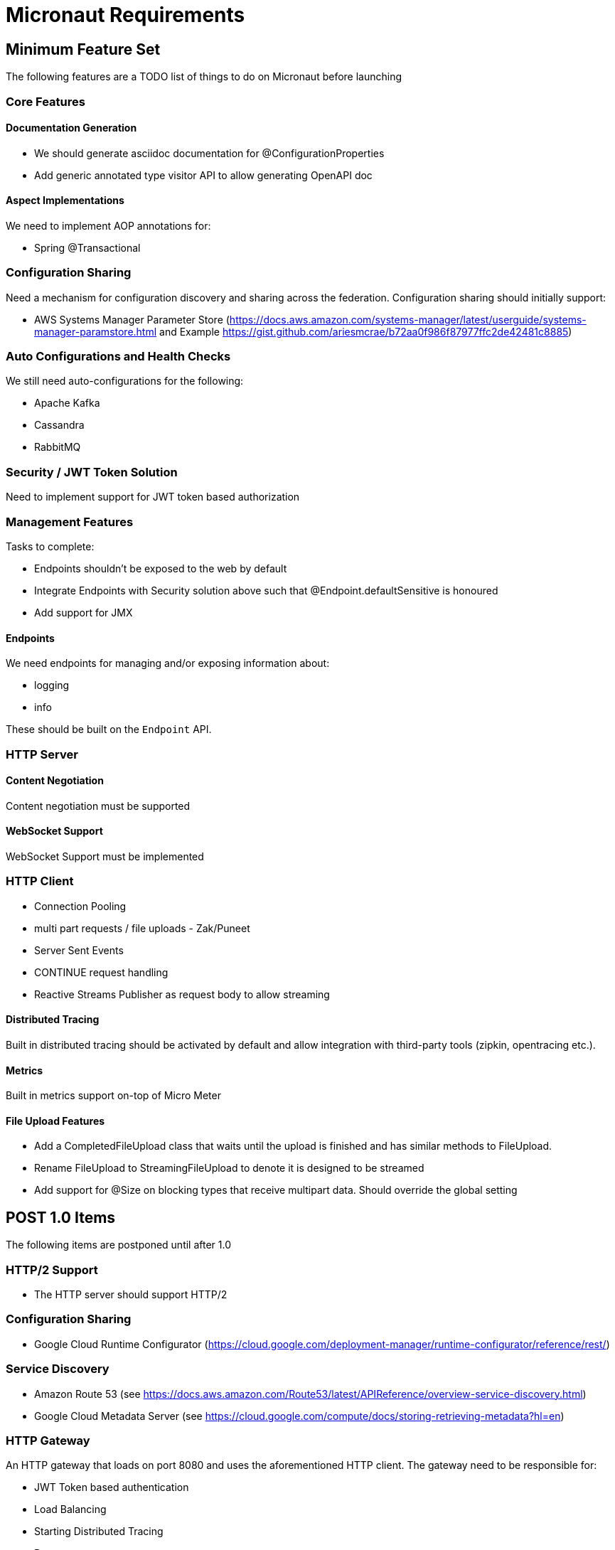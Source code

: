 # Micronaut Requirements

## Minimum Feature Set

The following features are a TODO list of things to do on Micronaut before launching

### Core Features

#### Documentation Generation

- We should generate asciidoc documentation for @ConfigurationProperties
- Add generic annotated type visitor API to allow generating OpenAPI doc

#### Aspect Implementations

We need to implement AOP annotations for:

- Spring @Transactional

### Configuration Sharing

Need a mechanism for configuration discovery and sharing across the federation. Configuration sharing should initially support:

* AWS Systems Manager Parameter Store (https://docs.aws.amazon.com/systems-manager/latest/userguide/systems-manager-paramstore.html and Example https://gist.github.com/ariesmcrae/b72aa0f986f87977ffc2de42481c8885)

### Auto Configurations and Health Checks

We still need auto-configurations for the following:

* Apache Kafka
* Cassandra
* RabbitMQ

### Security / JWT Token Solution

Need to implement support for JWT token based authorization

### Management Features

Tasks to complete:

- Endpoints shouldn't be exposed to the web by default
- Integrate Endpoints with Security solution above such that @Endpoint.defaultSensitive is honoured
- Add support for JMX

#### Endpoints

We need endpoints for managing and/or exposing information about:

- logging
- info

These should be built on the `Endpoint` API.

### HTTP Server

#### Content Negotiation

Content negotiation must be supported

#### WebSocket Support

WebSocket Support must be implemented

### HTTP Client

* Connection Pooling
* multi part requests / file uploads - Zak/Puneet
* Server Sent Events
* CONTINUE request handling
* Reactive Streams Publisher as request body to allow streaming

#### Distributed Tracing

Built in distributed tracing should be activated by default and allow integration with third-party tools (zipkin, opentracing etc.).

#### Metrics

Built in metrics support on-top of Micro Meter

#### File Upload Features

* Add a CompletedFileUpload class that waits until the upload is finished and has similar methods to FileUpload.
* Rename FileUpload to StreamingFileUpload to denote it is designed to be streamed
* Add support for @Size on blocking types that receive multipart data. Should override the global setting


## POST 1.0 Items

The following items are postponed until after 1.0

### HTTP/2 Support

* The HTTP server should support HTTP/2

### Configuration Sharing

* Google Cloud Runtime Configurator (https://cloud.google.com/deployment-manager/runtime-configurator/reference/rest/)


### Service Discovery

* Amazon Route 53 (see https://docs.aws.amazon.com/Route53/latest/APIReference/overview-service-discovery.html)
* Google Cloud Metadata Server (see https://cloud.google.com/compute/docs/storing-retrieving-metadata?hl=en)

### HTTP Gateway

An HTTP gateway that loads on port 8080 and uses the aforementioned HTTP client. The gateway need to be responsible for:

- JWT Token based authentication
- Load Balancing
- Starting Distributed Tracing
- Retry
- Rate limiting
- Route matching on HTTP Request (Path, Method, Header, Host, etc…​)
- Filters to modify downstream HTTP Request and HTTP Response (Add/Remove Headers, Add/Remove Parameters, Rewrite Path etc…​)
